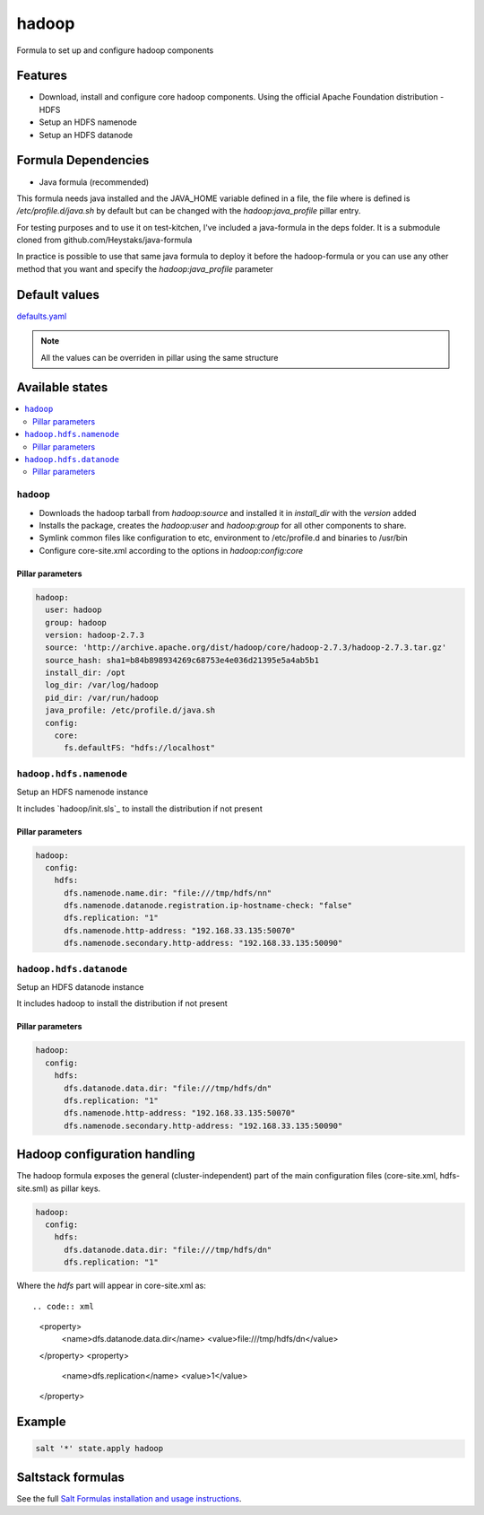 ======
hadoop
======

Formula to set up and configure hadoop components

Features
========

- Download, install and configure core hadoop components. Using the official Apache Foundation distribution
  - HDFS
- Setup an HDFS namenode
- Setup an HDFS datanode

Formula Dependencies
====================

- Java formula (recommended)

This formula needs java installed and the JAVA_HOME variable defined in a file, the file where is defined is */etc/profile.d/java.sh* by default but can be changed with the *hadoop:java_profile* pillar entry.

For testing purposes and to use it on test-kitchen, I've included a java-formula in the deps folder. It is a submodule cloned from github.com/Heystaks/java-formula

In practice is possible to use that same java formula to deploy it before the hadoop-formula or you can use any other method that you want and specify the *hadoop:java_profile* parameter

Default values
==============

`defaults.yaml`_

.. _defaults.yaml: hadoop/defaults.yaml

.. note:: All the values can be overriden in pillar using the same structure

Available states
================

.. contents::
    :local:

``hadoop``
----------

- Downloads the hadoop tarball from *hadoop:source* and installed it in *install_dir* with the *version* added
- Installs the package, creates the *hadoop:user* and *hadoop:group* for all other components to share.
- Symlink common files like configuration to etc, environment to /etc/profile.d and binaries to /usr/bin
- Configure core-site.xml according to the options in *hadoop:config:core*

Pillar parameters
*****************
   
.. code:: yaml

   hadoop:
     user: hadoop
     group: hadoop
     version: hadoop-2.7.3
     source: 'http://archive.apache.org/dist/hadoop/core/hadoop-2.7.3/hadoop-2.7.3.tar.gz'
     source_hash: sha1=b84b898934269c68753e4e036d21395e5a4ab5b1
     install_dir: /opt
     log_dir: /var/log/hadoop
     pid_dir: /var/run/hadoop
     java_profile: /etc/profile.d/java.sh
     config:
       core:
         fs.defaultFS: "hdfs://localhost"

``hadoop.hdfs.namenode``
------------------------

Setup an HDFS namenode instance

It includes `hadoop/init.sls`_ to install the distribution if not present

Pillar parameters
*****************
   
.. code:: yaml

   hadoop:
     config:
       hdfs:
         dfs.namenode.name.dir: "file:///tmp/hdfs/nn"
         dfs.namenode.datanode.registration.ip-hostname-check: "false"
         dfs.replication: "1"
         dfs.namenode.http-address: "192.168.33.135:50070"
         dfs.namenode.secondary.http-address: "192.168.33.135:50090"

``hadoop.hdfs.datanode``
------------------------

Setup an HDFS datanode instance

It includes hadoop to install the distribution if not present

Pillar parameters
*****************
   
.. code:: yaml
          
   hadoop:
     config:
       hdfs:
         dfs.datanode.data.dir: "file:///tmp/hdfs/dn"
         dfs.replication: "1"
         dfs.namenode.http-address: "192.168.33.135:50070"
         dfs.namenode.secondary.http-address: "192.168.33.135:50090"

Hadoop configuration handling
=============================

The hadoop formula exposes the general (cluster-independent) part of the main configuration files (core-site.xml, hdfs-site.sml) as pillar keys.

.. code:: yaml
          
   hadoop:
     config:
       hdfs:
         dfs.datanode.data.dir: "file:///tmp/hdfs/dn"
         dfs.replication: "1"

Where the *hdfs* part will appear in core-site.xml as::

.. code:: xml

   <property>
       <name>dfs.datanode.data.dir</name>
       <value>file:///tmp/hdfs/dn</value>
   </property>
   <property>
       <name>dfs.replication</name>
       <value>1</value>
   </property>

Example
=======

.. code:: shell

   salt '*' state.apply hadoop

Saltstack formulas
==================

See the full `Salt Formulas installation and usage instructions <http://docs.saltstack.com/en/latest/topics/development/conventions/formulas.html>`_.
